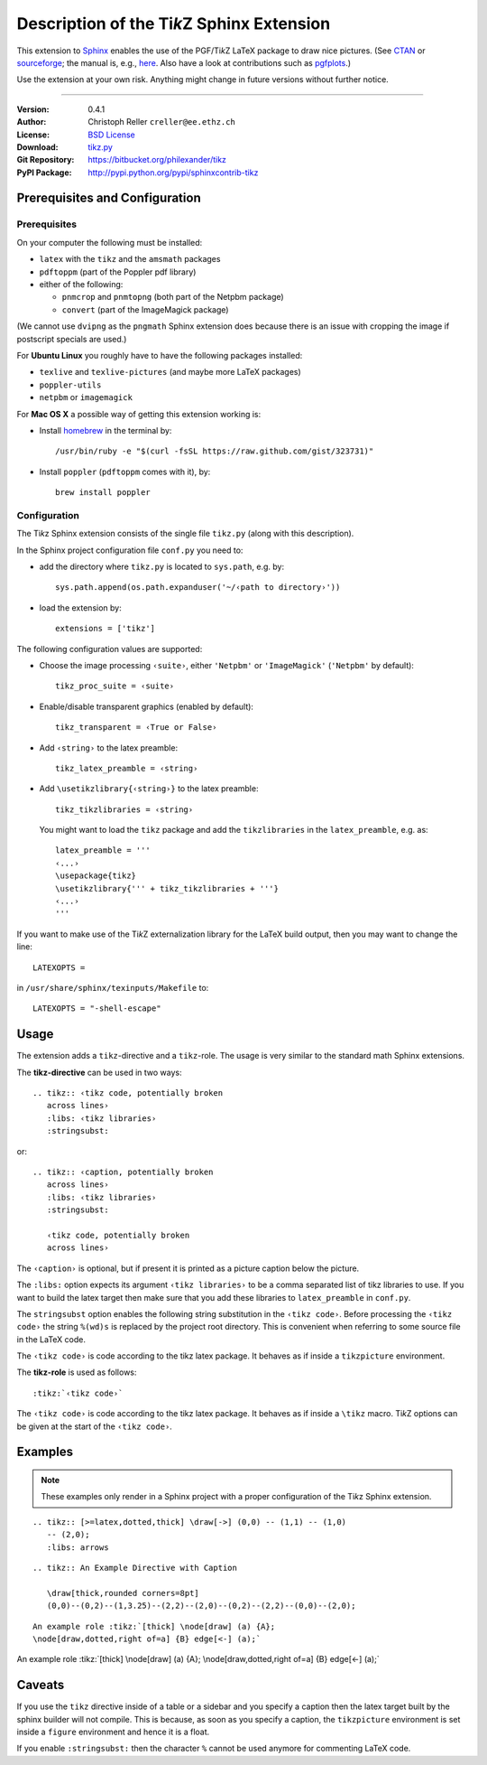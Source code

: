 ==============================================
Description of the Ti\ *k*\ Z Sphinx Extension
==============================================

This extension to `Sphinx <http://sphinx.pocoo.org/>`__ enables the use of the
PGF/Ti\ *k*\ Z LaTeX package to draw nice pictures.  (See `CTAN
<http://www.ctan.org/tex-archive/graphics/pgf/>`__ or `sourceforge
<http://sourceforge.net/projects/pgf/>`__; the manual is, e.g., `here
<http://www.ctan.org/tex-archive/graphics/pgf/base/doc/generic/pgf/pgfmanual.pdf>`__.
Also have a look at contributions such as `pgfplots
<http://www.ctan.org/tex-archive/graphics/pgf/contrib/pgfplots/>`__.)

Use the extension at your own risk.  Anything might change in future versions
without further notice.

----

:Version: 0.4.1
:Author: Christoph Reller ``creller@ee.ethz.ch``
:License: `BSD License <http://opensource.org/licenses/bsd-license.html>`__
:Download: `tikz.py <http://people.ee.ethz.ch/~creller/web/_static/tikz.py>`__
:Git Repository: https://bitbucket.org/philexander/tikz
:PyPI Package: http://pypi.python.org/pypi/sphinxcontrib-tikz

Prerequisites and Configuration
===============================

Prerequisites
-------------

On your computer the following must be installed:

* ``latex`` with the ``tikz`` and the ``amsmath`` packages
* ``pdftoppm`` (part of the Poppler pdf library)
* either of the following:

  - ``pnmcrop`` and ``pnmtopng`` (both part of the Netpbm package)
  - ``convert`` (part of the ImageMagick package)

(We cannot use ``dvipng`` as the ``pngmath`` Sphinx extension does because there
is an issue with cropping the image if postscript specials are used.)

For **Ubuntu Linux** you roughly have to have the following packages installed:

* ``texlive`` and ``texlive-pictures`` (and maybe more LaTeX packages)
* ``poppler-utils``
* ``netpbm`` or ``imagemagick``

For **Mac OS X** a possible way of getting this extension working is:

* Install `homebrew <http://mxcl.github.com/homebrew/>`__ in the terminal by::

    /usr/bin/ruby -e "$(curl -fsSL https://raw.github.com/gist/323731)"

* Install ``poppler`` (``pdftoppm`` comes with it), by::
    
    brew install poppler

Configuration
-------------

The Ti\ *k*\ z Sphinx extension consists of the single file ``tikz.py`` (along
with this description).

In the Sphinx project configuration file ``conf.py`` you need to:

- add the directory where ``tikz.py`` is located to ``sys.path``, e.g. by::

    sys.path.append(os.path.expanduser('~/‹path to directory›'))

- load the extension by::

    extensions = ['tikz']

The following configuration values are supported:

* Choose the image processing ``‹suite›``, either ``'Netpbm'`` or
  ``'ImageMagick'`` (``'Netpbm'`` by default)::

    tikz_proc_suite = ‹suite›

* Enable/disable transparent graphics (enabled by default)::

    tikz_transparent = ‹True or False›

* Add ``‹string›`` to the latex preamble::

    tikz_latex_preamble = ‹string›

* Add ``\usetikzlibrary{‹string›}`` to the latex preamble::

    tikz_tikzlibraries = ‹string›

  You might want to load the ``tikz`` package and add the ``tikzlibraries`` in
  the ``latex_preamble``, e.g. as::

    latex_preamble = '''
    ‹...›
    \usepackage{tikz}
    \usetikzlibrary{''' + tikz_tikzlibraries + '''}
    ‹...›
    '''

If you want to make use of the Ti\ *k*\ Z externalization library for the LaTeX
build output, then you may want to change the line::

  LATEXOPTS =

in ``/usr/share/sphinx/texinputs/Makefile`` to::

  LATEXOPTS = "-shell-escape"

.. highlight:: rest

Usage
=====

The extension adds a ``tikz``-directive and a ``tikz``-role.  The usage is very
similar to the standard math Sphinx extensions.

The **tikz-directive** can be used in two ways::

  .. tikz:: ‹tikz code, potentially broken
     across lines›
     :libs: ‹tikz libraries›
     :stringsubst:

or::

  .. tikz:: ‹caption, potentially broken
     across lines›
     :libs: ‹tikz libraries›
     :stringsubst:

     ‹tikz code, potentially broken
     across lines›

The ``‹caption›`` is optional, but if present it is printed as a picture caption
below the picture.

The ``:libs:`` option expects its argument ``‹tikz libraries›`` to be a comma
separated list of tikz libraries to use.  If you want to build the latex target
then make sure that you add these libraries to ``latex_preamble`` in
``conf.py``.

The ``stringsubst`` option enables the following string substitution in the
``‹tikz code›``.  Before processing the ``‹tikz code›`` the string ``%(wd)s`` is
replaced by the project root directory.  This is convenient when referring to
some source file in the LaTeX code.

The ``‹tikz code›`` is code according to the tikz latex package.  It behaves as
if inside a ``tikzpicture`` environment.

The **tikz-role** is used as follows::

  :tikz:`‹tikz code›`

The ``‹tikz code›`` is code according to the tikz latex package.  It behaves as
if inside a ``\tikz`` macro.  Ti\ *k*\ Z options can be given at the start of
the ``‹tikz code›``.

Examples
========

.. note:: These examples only render in a Sphinx project with a proper
	  configuration of the Ti\ *k*\ z Sphinx extension.

::

  .. tikz:: [>=latex,dotted,thick] \draw[->] (0,0) -- (1,1) -- (1,0)
     -- (2,0);
     :libs: arrows


.. tikz:: [>=latex,dotted,thick] \draw[->] (0,0) -- (1,1) -- (1,0)
   -- (2,0);
   :libs: arrows

::

  .. tikz:: An Example Directive with Caption

     \draw[thick,rounded corners=8pt]
     (0,0)--(0,2)--(1,3.25)--(2,2)--(2,0)--(0,2)--(2,2)--(0,0)--(2,0);

.. tikz:: An Example Directive with Caption

   \draw[thick,rounded corners=8pt]
   (0,0)--(0,2)--(1,3.25)--(2,2)--(2,0)--(0,2)--(2,2)--(0,0)--(2,0);

::

  An example role :tikz:`[thick] \node[draw] (a) {A}; 
  \node[draw,dotted,right of=a] {B} edge[<-] (a);`


An example role :tikz:`[thick] \node[draw] (a) {A}; \node[draw,dotted,right
of=a] {B} edge[<-] (a);`

Caveats
=======

If you use the ``tikz`` directive inside of a table or a sidebar and you specify
a caption then the latex target built by the sphinx builder will not compile.
This is because, as soon as you specify a caption, the ``tikzpicture``
environment is set inside a ``figure`` environment and hence it is a float.

If you enable ``:stringsubst:`` then the character ``%`` cannot be used anymore
for commenting LaTeX code.
